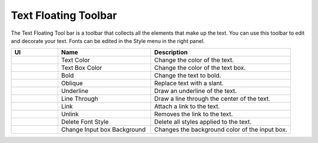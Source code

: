 Text Floating Toolbar
----------------------------------
.. image:: /_static/canvas/text_toolbar.png

The Text Floating Tool bar is a toolbar that collects all the elements that make up the text.
You can use this toolbar to edit and decorate your text. Fonts can be edited in the Style menu in the right panel.

.. list-table::
    :widths: 10 20 30
    :header-rows: 1
    :class: prevent-responsive-table

    * - UI
      - Name
      - Description

    * -  .. image:: /_static/canvas/font_color.png
          :height: 44px
      - Text Color
      - Change the color of the text.

    * - .. image:: /_static/canvas/block_color.png
          :height: 44px
      - Text Box Color
      - Change the color of the text box.

    * - .. image:: /_static/canvas/bold.png
          :height: 44px
      - Bold
      - Change the text to bold.


    * - .. image:: /_static/canvas/oblique.png
          :height: 44px
      - Oblique
      - Replace text with a slant.

    * - .. image:: /_static/canvas/underline.png
          :height: 44px
      - Underline
      - Draw an underline of the text.

    * - .. image:: /_static/canvas/line_through.png
          :height: 44px
      - Line Through
      - Draw a line through the center of the text.

    * - .. image:: /_static/canvas/link.png
          :height: 44px
      - Link
      - Attach a link to the text.

    * - .. image:: /_static/canvas/unlink.png
          :height: 44px
      - Unlink
      - Removes the link to the text.

    * - .. image:: /_static/canvas/delete_style.png
          :height: 44px
      - Delete Font Style
      - Delete all styles applied to the text.

    * - .. image:: /_static/canvas/reversal.png
          :height: 44px
      - Change Input box Background
      - Changes the background color of the input box.
